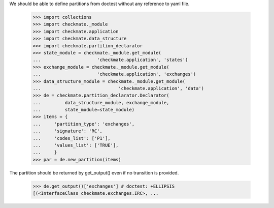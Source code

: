 We should be able to define partitions from doctest
without any reference to yaml file.

    >>> import collections
    >>> import checkmate._module
    >>> import checkmate.application
    >>> import checkmate.data_structure
    >>> import checkmate.partition_declarator
    >>> state_module = checkmate._module.get_module(
    ...                     'checkmate.application', 'states')
    >>> exchange_module = checkmate._module.get_module(
    ...                     'checkmate.application', 'exchanges')
    >>> data_structure_module = checkmate._module.get_module(
    ...                             'checkmate.application', 'data')
    >>> de = checkmate.partition_declarator.Declarator(
    ...         data_structure_module, exchange_module,
    ...         state_module=state_module)
    >>> items = {
    ...     'partition_type': 'exchanges',
    ...     'signature': 'RC',
    ...     'codes_list': ['P1'],
    ...     'values_list': ['TRUE'],
    ...     }
    >>> par = de.new_partition(items)

The partition should be returned by get_output()
even if no transition is provided.

    >>> de.get_output()['exchanges'] # doctest: +ELLIPSIS
    [(<InterfaceClass checkmate.exchanges.IRC>, ...

